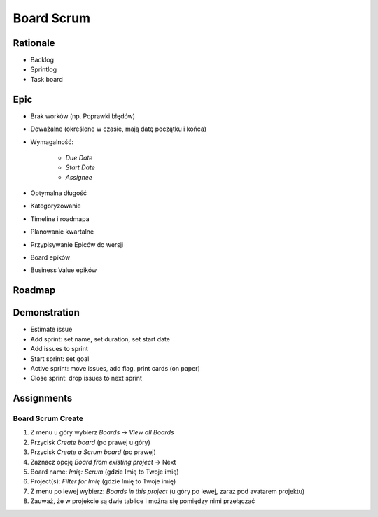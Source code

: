 Board Scrum
===========


Rationale
---------
* Backlog
* Sprintlog
* Task board

.. figure:: ../_img/jira-board-backlog-scrum.png
.. figure:: ../_img/jira-board-sprint.png


Epic
----
* Brak worków (np. Poprawki błędów)
* Doważalne (określone w czasie, mają datę początku i końca)
* Wymagalność:

    * `Due Date`
    * `Start Date`
    * `Assignee`

* Optymalna długość
* Kategoryzowanie
* Timeline i roadmapa
* Planowanie kwartalne
* Przypisywanie Epiców do wersji
* Board epików
* Business Value epików


Roadmap
-------
.. figure:: ../_img/jira-board-roadmap.png


Demonstration
-------------
* Estimate issue
* Add sprint: set name, set duration, set start date
* Add issues to sprint
* Start sprint: set goal
* Active sprint: move issues, add flag, print cards (on paper)
* Close sprint: drop issues to next sprint


Assignments
-----------

Board Scrum Create
^^^^^^^^^^^^^^^^^^
#. Z menu u góry wybierz `Boards` -> `View all Boards`
#. Przycisk `Create board` (po prawej u góry)
#. Przycisk `Create a Scrum board` (po prawej)
#. Zaznacz opcję `Board from existing project` -> Next
#. Board name: `Imię: Scrum` (gdzie Imię to Twoje imię)
#. Project(s): `Filter for Imię` (gdzie Imię to Twoje imię)
#. Z menu po lewej wybierz: `Boards in this project` (u góry po lewej, zaraz pod avatarem projektu)
#. Zauważ, że w projekcie są dwie tablice i można się pomiędzy nimi przełączać
